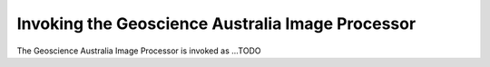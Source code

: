Invoking the Geoscience Australia Image Processor
============================

The Geoscience Australia Image Processor is invoked as ...TODO 

.. raw:: html

	<pre>
	usage: process [-h] [-C CONFIG_FILE] [-i INPUT_PATH] [-o OUTPUT_PATH]
               	[-r OUTPUT_ROOT] [-w WORK_PATH] [-l LOG_FILE]
               	[--nbar-root _NBAR_ROOT] [--modtran-root _MODTRAN_ROOT]
               	[--process PROCESS] [--process-file PROCESS_FILE] [--resume]
               	[--debug] [--sequential] [--repackage] [-c CONSTRAINT_ID]
               	[-L LI_SOURCE_DESCRIPTION] [-p PURPOSE] [-d DATASET_ID]
	
	optional arguments:
  	-h, --help           show this help message and exit
  	-C CONFIG_FILE, --config CONFIG_FILE
                        NBAR configuration file
  	-i INPUT_PATH, --input INPUT_PATH
                        Input directory
  	-o OUTPUT_PATH, --output OUTPUT_PATH
                        Output directory
  	-r OUTPUT_ROOT, --output-root OUTPUT_ROOT
                        Output root directory
  	-w WORK_PATH, --work WORK_PATH
                        Work directory
  	-l LOG_FILE, --log LOG_FILE
                        Log File
  	--modtran-root _MODTRAN_ROOT
                        MODTRAN root directory
  	--process PROCESS     Process(es) to run
  	--process-file PROCESS_FILE
                        Process(es) to run defined in a text file
  	--resume              Resume execution from specified process
  	--debug               Create debug files in working directory
  	--sequential          Process all tasks sequentially (i.e. no parallel
                        processing)
  	--repackage           Repackage existing output only (i.e. do not re-create
                        output)
  	-c CONSTRAINT_ID, --constraintid CONSTRAINT_ID
                        constraint ID
  	-L LI_SOURCE_DESCRIPTION, --li-source-description LI_SOURCE_DESCRIPTION
                        Lineage source description
  	-p PURPOSE, --purpose PURPOSE
                        Purpose
  	-d DATASET_ID, --dataset-id DATASET_ID
                        Full dataset ID
	</pre>

